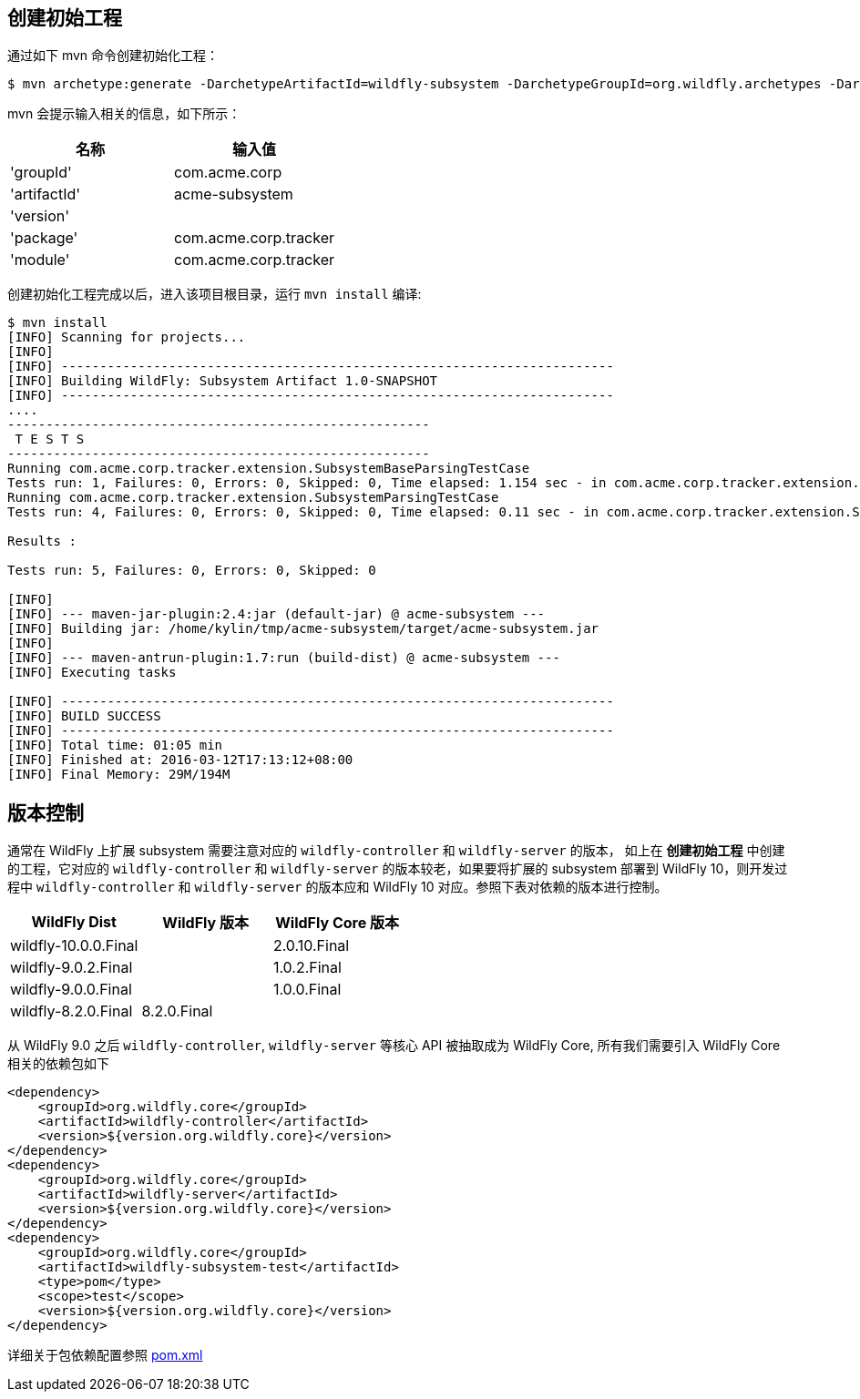 
== 创建初始工程

通过如下 mvn 命令创建初始化工程：

[source,xml]
----
$ mvn archetype:generate -DarchetypeArtifactId=wildfly-subsystem -DarchetypeGroupId=org.wildfly.archetypes -DarchetypeVersion=8.0.0.Final -DarchetypeRepository=http://repository.jboss.org/nexus/content/groups/public
----

mvn 会提示输入相关的信息，如下所示：

|===
|名称 |输入值

|'groupId'
|com.acme.corp

|'artifactId'
|acme-subsystem

|'version'
|

|'package'
|com.acme.corp.tracker

|'module'
|com.acme.corp.tracker
|===

创建初始化工程完成以后，进入该项目根目录，运行 `mvn install` 编译:

[source,xml]
----
$ mvn install
[INFO] Scanning for projects...
[INFO]                                                                         
[INFO] ------------------------------------------------------------------------
[INFO] Building WildFly: Subsystem Artifact 1.0-SNAPSHOT
[INFO] ------------------------------------------------------------------------
....
-------------------------------------------------------
 T E S T S
-------------------------------------------------------
Running com.acme.corp.tracker.extension.SubsystemBaseParsingTestCase
Tests run: 1, Failures: 0, Errors: 0, Skipped: 0, Time elapsed: 1.154 sec - in com.acme.corp.tracker.extension.SubsystemBaseParsingTestCase
Running com.acme.corp.tracker.extension.SubsystemParsingTestCase
Tests run: 4, Failures: 0, Errors: 0, Skipped: 0, Time elapsed: 0.11 sec - in com.acme.corp.tracker.extension.SubsystemParsingTestCase

Results :

Tests run: 5, Failures: 0, Errors: 0, Skipped: 0

[INFO] 
[INFO] --- maven-jar-plugin:2.4:jar (default-jar) @ acme-subsystem ---
[INFO] Building jar: /home/kylin/tmp/acme-subsystem/target/acme-subsystem.jar
[INFO] 
[INFO] --- maven-antrun-plugin:1.7:run (build-dist) @ acme-subsystem ---
[INFO] Executing tasks

[INFO] ------------------------------------------------------------------------
[INFO] BUILD SUCCESS
[INFO] ------------------------------------------------------------------------
[INFO] Total time: 01:05 min
[INFO] Finished at: 2016-03-12T17:13:12+08:00
[INFO] Final Memory: 29M/194M
----

== 版本控制

通常在 WildFly 上扩展 subsystem 需要注意对应的 `wildfly-controller` 和 `wildfly-server` 的版本，  如上在 **创建初始工程** 中创建的工程，它对应的 `wildfly-controller` 和 `wildfly-server` 的版本较老，如果要将扩展的 subsystem 部署到 WildFly 10，则开发过程中 `wildfly-controller` 和 `wildfly-server` 的版本应和 WildFly 10 对应。参照下表对依赖的版本进行控制。

|===
|WildFly Dist |WildFly 版本 |WildFly Core 版本

|wildfly-10.0.0.Final
|
|2.0.10.Final

|wildfly-9.0.2.Final
|
|1.0.2.Final

|wildfly-9.0.0.Final
|
|1.0.0.Final

|wildfly-8.2.0.Final
|8.2.0.Final
|
|===

从 WildFly 9.0 之后 `wildfly-controller`, `wildfly-server` 等核心 API 被抽取成为 WildFly Core, 所有我们需要引入 WildFly Core 相关的依赖包如下

[source,xml]
----
<dependency>
    <groupId>org.wildfly.core</groupId>
    <artifactId>wildfly-controller</artifactId>
    <version>${version.org.wildfly.core}</version>
</dependency>
<dependency>
    <groupId>org.wildfly.core</groupId>
    <artifactId>wildfly-server</artifactId>
    <version>${version.org.wildfly.core}</version>
</dependency>
<dependency>
    <groupId>org.wildfly.core</groupId>
    <artifactId>wildfly-subsystem-test</artifactId>
    <type>pom</type>
    <scope>test</scope>
    <version>${version.org.wildfly.core}</version>
</dependency>
----

详细关于包依赖配置参照 link:acme-subsystem/pom.xml[pom.xml]

